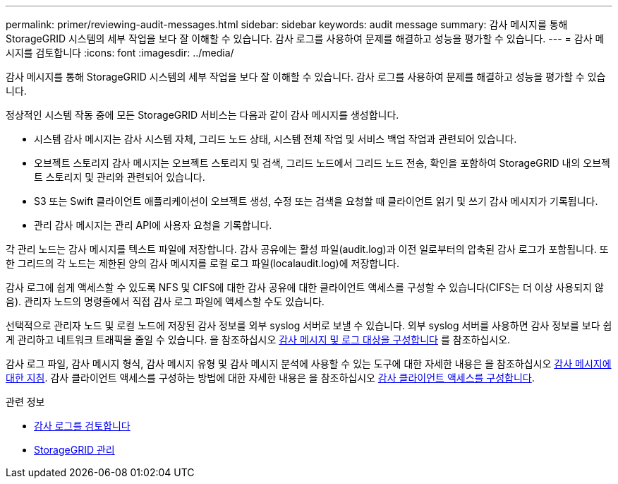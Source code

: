 ---
permalink: primer/reviewing-audit-messages.html 
sidebar: sidebar 
keywords: audit message 
summary: 감사 메시지를 통해 StorageGRID 시스템의 세부 작업을 보다 잘 이해할 수 있습니다. 감사 로그를 사용하여 문제를 해결하고 성능을 평가할 수 있습니다. 
---
= 감사 메시지를 검토합니다
:icons: font
:imagesdir: ../media/


[role="lead"]
감사 메시지를 통해 StorageGRID 시스템의 세부 작업을 보다 잘 이해할 수 있습니다. 감사 로그를 사용하여 문제를 해결하고 성능을 평가할 수 있습니다.

정상적인 시스템 작동 중에 모든 StorageGRID 서비스는 다음과 같이 감사 메시지를 생성합니다.

* 시스템 감사 메시지는 감사 시스템 자체, 그리드 노드 상태, 시스템 전체 작업 및 서비스 백업 작업과 관련되어 있습니다.
* 오브젝트 스토리지 감사 메시지는 오브젝트 스토리지 및 검색, 그리드 노드에서 그리드 노드 전송, 확인을 포함하여 StorageGRID 내의 오브젝트 스토리지 및 관리와 관련되어 있습니다.
* S3 또는 Swift 클라이언트 애플리케이션이 오브젝트 생성, 수정 또는 검색을 요청할 때 클라이언트 읽기 및 쓰기 감사 메시지가 기록됩니다.
* 관리 감사 메시지는 관리 API에 사용자 요청을 기록합니다.


각 관리 노드는 감사 메시지를 텍스트 파일에 저장합니다. 감사 공유에는 활성 파일(audit.log)과 이전 일로부터의 압축된 감사 로그가 포함됩니다. 또한 그리드의 각 노드는 제한된 양의 감사 메시지를 로컬 로그 파일(localaudit.log)에 저장합니다.

감사 로그에 쉽게 액세스할 수 있도록 NFS 및 CIFS에 대한 감사 공유에 대한 클라이언트 액세스를 구성할 수 있습니다(CIFS는 더 이상 사용되지 않음). 관리자 노드의 명령줄에서 직접 감사 로그 파일에 액세스할 수도 있습니다.

선택적으로 관리자 노드 및 로컬 노드에 저장된 감사 정보를 외부 syslog 서버로 보낼 수 있습니다. 외부 syslog 서버를 사용하면 감사 정보를 보다 쉽게 관리하고 네트워크 트래픽을 줄일 수 있습니다. 을 참조하십시오 xref:../monitor/configure-audit-messages.adoc[감사 메시지 및 로그 대상을 구성합니다] 를 참조하십시오.

감사 로그 파일, 감사 메시지 형식, 감사 메시지 유형 및 감사 메시지 분석에 사용할 수 있는 도구에 대한 자세한 내용은 을 참조하십시오 xref:../audit/index.adoc[감사 메시지에 대한 지침]. 감사 클라이언트 액세스를 구성하는 방법에 대한 자세한 내용은 을 참조하십시오 xref:../admin/configuring-audit-client-access.adoc[감사 클라이언트 액세스를 구성합니다].

.관련 정보
* xref:../audit/index.adoc[감사 로그를 검토합니다]
* xref:../admin/index.adoc[StorageGRID 관리]

